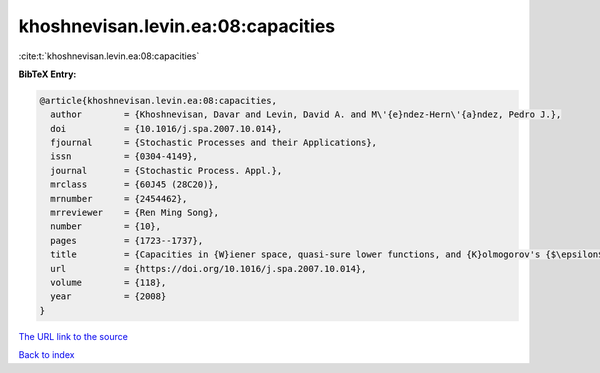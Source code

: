 khoshnevisan.levin.ea:08:capacities
===================================

:cite:t:`khoshnevisan.levin.ea:08:capacities`

**BibTeX Entry:**

.. code-block:: bibtex

   @article{khoshnevisan.levin.ea:08:capacities,
     author        = {Khoshnevisan, Davar and Levin, David A. and M\'{e}ndez-Hern\'{a}ndez, Pedro J.},
     doi           = {10.1016/j.spa.2007.10.014},
     fjournal      = {Stochastic Processes and their Applications},
     issn          = {0304-4149},
     journal       = {Stochastic Process. Appl.},
     mrclass       = {60J45 (28C20)},
     mrnumber      = {2454462},
     mrreviewer    = {Ren Ming Song},
     number        = {10},
     pages         = {1723--1737},
     title         = {Capacities in {W}iener space, quasi-sure lower functions, and {K}olmogorov's {$\epsilon$}-entropy},
     url           = {https://doi.org/10.1016/j.spa.2007.10.014},
     volume        = {118},
     year          = {2008}
   }

`The URL link to the source <https://doi.org/10.1016/j.spa.2007.10.014>`__


`Back to index <../By-Cite-Keys.html>`__
